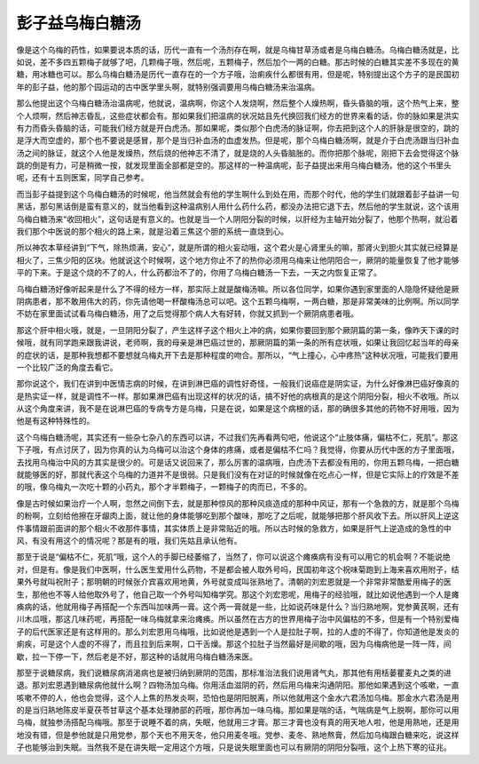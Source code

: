 彭子益乌梅白糖汤
====================

像是这个乌梅的药性，如果要说本质的话，历代一直有一个汤剂存在啊，就是乌梅甘草汤或者是乌梅白糖汤。乌梅白糖汤就是，比如说，差不多四五颗梅子就够了吧，几颗梅子哦，然后呢，五颗梅子，然后加个一两的白糖。那古时候的白糖其实差不多现在的黄糖，用冰糖也可以。那么乌梅白糖汤是历代一直存在的一个方子哦，治痢疾什么都很有用，但是呢，特别提出这个方子的是民国初年的彭子益，他的那个园运动的古中医学里头啊，就特别强调要用乌梅白糖汤来治温病。

那么他提出这个乌梅白糖汤治温病呢，他就说，温病啊，你这个人发烧啊，然后整个人燥热啊，昏头昏脑的哦，这个热气上来，整个人烦啊，然后神志昏乱，这些症状都会有。那如果我们把温病的状况姑且先代换回我们经方的世界来看的话，你的脉如果是洪实有力而昏头昏脑的话，可能我们经方就是开白虎汤。那如果呢，类似那个白虎汤的脉证啊，你去把到这个人的肝脉是很空的，跳的是浮大而空虚的，那个也不要说是感冒，那个是当归补血汤的血虚发热。但是呢，那个乌梅白糖汤啊，就是介于白虎汤跟当归补血汤之间的脉证，就这个人他是发燥热，然后烧的他神志不清了，就是烧的人头昏脑胀的。而你把那个脉呢，刚把下去会觉得这个脉跳的倒是有力，可是稍微一按，就发现里面全部都是空的。那这样的一种温病呢，彭子益提出来用乌梅白糖汤，他的这个书里头呢，还有十五则医案，同学自己参考。

而当彭子益提到这个乌梅白糖汤的时候呢，他当然就会有他的学生啊什么到处在用，而那个时代，他的学生们就跟着彭子益讲一句黑话，那句黑话倒是蛮有意义的，就当他看到这种温病别人用什么药什么药，都没办法把它退下去，然后他的学生就说，这个该用乌梅白糖汤来“收回相火”，这句话是有意义的。也就是当一个人阴阳分裂的时候，以肝经为主轴开始分裂了，他那个热啊，就沿着我们那个中医说的那个相火的路上来，就是沿着三焦这个胆的系统一直烧到心。

所以神农本草经讲到“下气，除热烦满，安心”，就是所谓的相火妄动哦，这个君火是心肾里头的嘛，那肾火到胆火其实就已经算是相火了，三焦少阳的区块。他就说这个时候啊，这个地方你止不了的热你必须用乌梅来让他阴阳合一，厥阴的能量恢复了他才能够平的下来。于是这个烧的不了的人，什么药都治不了的，你用了乌梅白糖汤一下去，一天之内恢复正常了。

乌梅白糖汤好像听起来是什么了不得的经方一样，那实际上就是酸梅汤嘛。所以各位同学，如果你遇到家里面的人隐隐怀疑他是厥阴病患者，那不敢用伟大的药，你先请他喝一杯酸梅汤总可以吧。这个五颗乌梅啊，一两白糖，那是非常美味的比例啊。所以同学不妨在家里面试试看乌梅白糖汤，用了之后觉得那个病人大有好转，你就又抓到一个厥阴病患者哦。

那这个肝中相火哦，就是，一旦阴阳分裂了，产生这样子这个相火上冲的病，如果你要回到那个厥阴篇的第一条，像昨天下课的时候哦，就有同学跑来跟我讲说，老师啊，我的母亲是淋巴癌过世的，那厥阴篇的第一条的所有症状哦，如果让我回忆起当年的母亲的症状的话，是那种我想都不要想就乌梅丸开下去是那种程度的吻合。那所以，“气上撞心，心中疼热”这种状况哦，可能我们要用一个比较广泛的角度去看它。

那你说这个，我们在讲到中医情志病的时候，在讲到淋巴癌的调性好奇怪，一般我们说癌症是阴实证，为什么好像淋巴癌好像真的是热实证一样，就是调性不一样。那如果淋巴癌有出现这样的状况的话，搞不好他的病根真的是这个阴阳分裂，相火不收哦。所以从这个角度来讲，我不是在说淋巴癌的专病专方是乌梅，只是在说，如果是这个病根的话，那的确很多其他的药物不好用哦，因为他是有这种特殊性的。

这个乌梅白糖汤呢，其实还有一些杂七杂八的东西可以讲，不过我们先再看两句吧，他说这个“止肢体痛，偏枯不仁，死肌”。那这下子哦，有点讨厌了，因为你真的认为乌梅可以治这个身体的疼痛，或者是偏枯不仁吗？我觉得，你要从历代中医的方子里面哦，去找用乌梅治中风的方其实是很少的。可是话又说回来了，那么厉害的温病哦，白虎汤下去都没有用的，你用五颗乌梅，一把白糖就能够医的好，那就代表这个乌梅的力道并不是很弱。只是我们没有在对证的时候就像在吃点心一样，但是它实际上的疗效是不差的哦，像乌梅丸一次吃十颗的小药丸，那个才半颗梅子，一颗梅子的肉而已，不多的。

像是古时候如果治疗一个人啊，忽然之间倒下去，就是那种惊风的那种风痰造成的那种中风证，那有一个急救的方，就是那个乌梅的粉啊，立刻给他擦在牙龈肉上面，就让他的身体能够吃到那个酸味，那吃了之后呢，就能够把那个肝风收下去。所以肝风上逆这件事情跟前面讲的那个相火不收那件事情，其实体质上是非常贴近的哦。所以古时候的急救方，如果是肝气上逆造成的急性的中风，有没有用这个的情况呢？那是有的哦，我们先姑且承认他有。

那至于说是“偏枯不仁，死肌”哦，这个人的手脚已经萎缩了，当然了，你可以说这个瘫痪病有没有可以用它的机会啊？不能说绝对，但是有。像是我们中医啊，什么医生爱用什么药物，不是都会被人取外号吗，民国初年这个祝味菊跑到上海来喜欢用附子，结果外号就叫祝附子；那明朝的时候张介宾喜欢用地黄，外号就变成叫张熟地了。清朝的刘宏恩就是一个非常非常酷爱用梅子的医生，那他也不等人给他取外号了，他自己取一个外号叫知梅学究。那这个刘宏恩呢，用梅子的经验哦，就比如说他遇到一个人是瘫痪病的话，他就用梅子再搭配一个东西叫加味两一膏。这个两一膏就是一些，比如说药味是什么？当归熟地啊，党参黄芪啊，还有川木瓜哦，那这几味药呢，再搭配一味乌梅就拿来治瘫痪。所以虽然在古方的世界用梅子治中风偏枯的不多，但是有一个特别爱梅子的后代医家还是有这样用的。那么刘宏恩用乌梅哦，比如说他是遇到一个人是拉肚子啊，拉的人虚的不得了，你知道他是发炎的痢疾，可是这个人虚的不得了，而且拉到后来啊，口干舌燥。那这个拉肚子当然最好是间歇的哦，因为乌梅病他是一阵一阵，间歇，拉一下停一下，然后老是不好，那这种的话就用乌梅白糖汤来医。

那至于说糖尿病，我们说糖尿病消渴病也是被归纳到厥阴的范围，那标准治法我们说用肾气丸，那其他有用栝蒌瞿麦丸之类的进退。那刘宏恩遇到糖尿病他就什么啊？四物汤加乌梅。你用活血滋阴的药，然后用乌梅来沟通阴阳。那他如果遇到这个咳嗽，一直咳嗽不停的人，他也会觉得，这个人上焦的热发炎啊，恐怕也是阴阳脱离，所以他就用这个金水六君汤加乌梅。那金水六君汤是用的是当归熟地陈皮半夏茯苓甘草这个基本处理肺部的药哦，那你再加一味乌梅。那如果是喘的话，气喘病是气上脱啊，那你可以用乌梅，就独参汤搭配乌梅哦。那至于说睡不着的病，失眠，他就用三才膏。那三才膏也没有真的用天地人啦，他是用熟地，还是用地没有错，但是参他就是只用党参，那个天也不用天冬，他只用麦冬哦。党参、麦冬、熟地熬膏，然后加乌梅跟白糖来吃，说这样子也能够治到失眠。当然我不是在讲失眠一定用这个方哦，只是说失眠里面也可以有厥阴的阴阳分裂哦，这个上热下寒的征兆。
